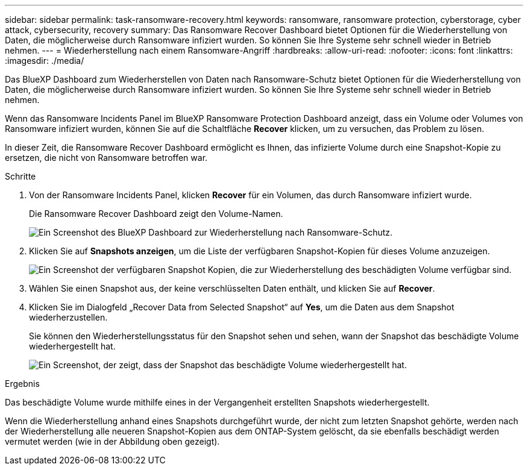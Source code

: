 ---
sidebar: sidebar 
permalink: task-ransomware-recovery.html 
keywords: ransomware, ransomware protection, cyberstorage, cyber attack, cybersecurity, recovery 
summary: Das Ransomware Recover Dashboard bietet Optionen für die Wiederherstellung von Daten, die möglicherweise durch Ransomware infiziert wurden. So können Sie Ihre Systeme sehr schnell wieder in Betrieb nehmen. 
---
= Wiederherstellung nach einem Ransomware-Angriff
:hardbreaks:
:allow-uri-read: 
:nofooter: 
:icons: font
:linkattrs: 
:imagesdir: ./media/


[role="lead"]
Das BlueXP Dashboard zum Wiederherstellen von Daten nach Ransomware-Schutz bietet Optionen für die Wiederherstellung von Daten, die möglicherweise durch Ransomware infiziert wurden. So können Sie Ihre Systeme sehr schnell wieder in Betrieb nehmen.

Wenn das Ransomware Incidents Panel im BlueXP Ransomware Protection Dashboard anzeigt, dass ein Volume oder Volumes von Ransomware infiziert wurden, können Sie auf die Schaltfläche *Recover* klicken, um zu versuchen, das Problem zu lösen.

In dieser Zeit, die Ransomware Recover Dashboard ermöglicht es Ihnen, das infizierte Volume durch eine Snapshot-Kopie zu ersetzen, die nicht von Ransomware betroffen war.

.Schritte
. Von der Ransomware Incidents Panel, klicken *Recover* für ein Volumen, das durch Ransomware infiziert wurde.
+
Die Ransomware Recover Dashboard zeigt den Volume-Namen.

+
image:screenshot_ransomware_recovery_dashboard.png["Ein Screenshot des BlueXP Dashboard zur Wiederherstellung nach Ransomware-Schutz."]

. Klicken Sie auf *Snapshots anzeigen*, um die Liste der verfügbaren Snapshot-Kopien für dieses Volume anzuzeigen.
+
image:screenshot_ransomware_recovery_select_snap.png["Ein Screenshot der verfügbaren Snapshot Kopien, die zur Wiederherstellung des beschädigten Volume verfügbar sind."]

. Wählen Sie einen Snapshot aus, der keine verschlüsselten Daten enthält, und klicken Sie auf *Recover*.
. Klicken Sie im Dialogfeld „Recover Data from Selected Snapshot“ auf *Yes*, um die Daten aus dem Snapshot wiederherzustellen.
+
Sie können den Wiederherstellungsstatus für den Snapshot sehen und sehen, wann der Snapshot das beschädigte Volume wiederhergestellt hat.

+
image:screenshot_ransomware_recovery_snap_complete.png["Ein Screenshot, der zeigt, dass der Snapshot das beschädigte Volume wiederhergestellt hat."]



.Ergebnis
Das beschädigte Volume wurde mithilfe eines in der Vergangenheit erstellten Snapshots wiederhergestellt.

Wenn die Wiederherstellung anhand eines Snapshots durchgeführt wurde, der nicht zum letzten Snapshot gehörte, werden nach der Wiederherstellung alle neueren Snapshot-Kopien aus dem ONTAP-System gelöscht, da sie ebenfalls beschädigt werden vermutet werden (wie in der Abbildung oben gezeigt).
